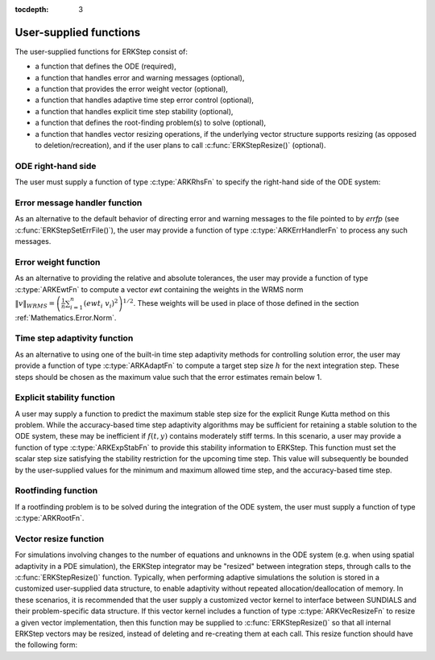 ..
   Programmer(s): Daniel R. Reynolds @ SMU
   ----------------------------------------------------------------
   Copyright (c) 2013, Southern Methodist University.
   All rights reserved.
   For details, see the LICENSE file.
   ----------------------------------------------------------------

:tocdepth: 3



.. _ERKStep_CInterface.UserSupplied:

User-supplied functions
=============================

The user-supplied functions for ERKStep consist of:

* a function that defines the ODE (required),

* a function that handles error and warning messages (optional),

* a function that provides the error weight vector (optional),

* a function that handles adaptive time step error control (optional),

* a function that handles explicit time step stability (optional),

* a function that defines the root-finding problem(s) to solve
  (optional),

* a function that handles vector resizing operations, if the
  underlying vector structure supports resizing (as opposed to
  deletion/recreation), and if the user plans to call
  :c:func:`ERKStepResize()` (optional).




.. _ERKStep_CInterface.ODERHS:

ODE right-hand side
-----------------------------

The user must supply a function of type :c:type:`ARKRhsFn` to
specify the right-hand side of the ODE system:


.. c:type:: typedef int (*ARKRhsFn)(realtype t, N_Vector y, N_Vector ydot, void* user_data)

   This function computes the ODE right-hand side for a given
   value of the independent variable :math:`t` and state vector :math:`y`.

   **Arguments:**
      * *t* -- the current value of the independent variable.
      * *y* -- the current value of the dependent variable vector, :math:`y(t)`.
      * *ydot* -- the output vector that forms the ODE RHS :math:`f(t,y)`.
      * *user_data* -- the `user_data` pointer that was passed to :c:func:`ERKStepSetUserData()`.

   **Return value:**
   An *ARKRhsFn* should return 0 if successful, a positive value if a
   recoverable error occurred (in which case ERKStep will attempt to
   correct), or a negative value if it failed unrecoverably (in which
   case the integration is halted and *ARK_RHSFUNC_FAIL* is returned).

   **Notes:** Allocation of memory for `ydot` is handled within the
   ERKStep module.  A recoverable failure error return from the
   *ARKRhsFn* is typically used to flag a value of the dependent
   variable :math:`y` that is "illegal" in some way (e.g., negative
   where only a non-negative value is physically meaningful).  If such
   a return is made, ERKStep will attempt to recover by reducing the
   step size in order to avoid this recoverable error return.  There
   are some situations in which recovery is not possible even if the
   right-hand side function returns a recoverable error flag.  One is
   when this occurs at the very first call to the *ARKRhsFn* (in which
   case ERKStep returns *ARK_FIRST_RHSFUNC_ERR*).




.. _ERKStep_CInterface.ErrorHandler:

Error message handler function
--------------------------------------

As an alternative to the default behavior of directing error and
warning messages to the file pointed to by `errfp` (see
:c:func:`ERKStepSetErrFile()`), the user may provide a function of type
:c:type:`ARKErrHandlerFn` to process any such messages.



.. c:type:: typedef void (*ARKErrHandlerFn)(int error_code, const char* module, const char* function, char* msg, void* user_data)

   This function processes error and warning messages from
   ERKStep and is sub-modules.

   **Arguments:**
      * *error_code* -- the error code.
      * *module* -- the name of the ERKStep module reporting the error.
      * *function* -- the name of the function in which the error occurred.
      * *msg* -- the error message.
      * *user_data* -- a pointer to user data, the same as the
        *eh_data* parameter that was passed to :c:func:`ERKStepSetErrHandlerFn()`.

   **Return value:**
   An *ARKErrHandlerFn* function has no return value.

   **Notes:** *error_code* is negative for errors and positive
   (*ARK_WARNING*) for warnings.  If a function that returns a
   pointer to memory encounters an error, it sets *error_code* to
   0.




.. _ERKStep_CInterface.ErrorWeight:

Error weight function
--------------------------------------

As an alternative to providing the relative and absolute tolerances,
the user may provide a function of type :c:type:`ARKEwtFn` to compute a
vector *ewt* containing the weights in the WRMS norm
:math:`\|v\|_{WRMS} = \left(\frac{1}{n} \sum_{i=1}^n \left(ewt_i\; v_i\right)^2
\right)^{1/2}`.  These weights will be used in place of those defined
in the section :ref:`Mathematics.Error.Norm`.



.. c:type:: typedef int (*ARKEwtFn)(N_Vector y, N_Vector ewt, void* user_data)

   This function computes the WRMS error weights for the vector
   :math:`y`.

   **Arguments:**
      * *y* -- the dependent variable vector at which the
        weight vector is to be computed.
      * *ewt* -- the output vector containing the error weights.
      * *user_data* -- a pointer to user data, the same as the
        *user_data* parameter that was passed to :c:func:`ERKStepSetUserData()`.

   **Return value:**
   An *ARKEwtFn* function must return 0 if it
   successfully set the error weights, and -1 otherwise.

   **Notes:** Allocation of memory for *ewt* is handled within ERKStep.

   The error weight vector must have all components positive.  It is
   the user's responsibility to perform this test and return -1 if it
   is not satisfied.



.. _ERKStep_CInterface.AdaptivityFn:

Time step adaptivity function
--------------------------------------

As an alternative to using one of the built-in time step adaptivity
methods for controlling solution error, the user may provide a
function of type :c:type:`ARKAdaptFn` to compute a target step size
:math:`h` for the next integration step.  These steps should be chosen
as the maximum value such that the error estimates remain below 1.



.. c:type:: typedef int (*ARKAdaptFn)(N_Vector y, realtype t, realtype h1, realtype h2, realtype h3, realtype e1, realtype e2, realtype e3, int q, realtype* hnew, void* user_data)

   This function implements a time step adaptivity algorithm
   that chooses :math:`h` satisfying the error tolerances.

   **Arguments:**
      * *y* -- the current value of the dependent variable vector, :math:`y(t)`.
      * *t* -- the current value of the independent variable.
      * *h1* -- the current step size, :math:`t_m - t_{m-1}`.
      * *h2* -- the previous step size, :math:`t_{m-1} - t_{m-2}`.
      * *h3* -- the step size :math:`t_{m-2}-t_{m-3}`.
      * *e1* -- the error estimate from the current step, :math:`m`.
      * *e2* -- the error estimate from the previous step, :math:`m-1`.
      * *e3* -- the error estimate from the step :math:`m-2`.
      * *q* -- the global order of accuracy for the method.
      * *hnew* -- the output value of the next step size.
      * *user_data* -- a pointer to user data, the same as the
        *h_data* parameter that was passed to :c:func:`ERKStepSetAdaptivityFn()`.

   **Return value:**
   An *ARKAdaptFn* function should return 0 if it
   successfully set the next step size, and a non-zero value otherwise.




.. _ERKStep_CInterface.StabilityFn:

Explicit stability function
--------------------------------------

A user may supply a function to predict the maximum stable step size
for the explicit Runge Kutta method on this problem.  While the
accuracy-based time step adaptivity algorithms may be sufficient
for retaining a stable solution to the ODE system, these may be
inefficient if :math:`f(t,y)` contains moderately stiff terms.  In
this scenario, a user may provide a function of type :c:type:`ARKExpStabFn`
to provide this stability information to ERKStep.  This function
must set the scalar step size satisfying the stability restriction for
the upcoming time step.  This value will subsequently be bounded by
the user-supplied values for the minimum and maximum allowed time
step, and the accuracy-based time step.



.. c:type:: typedef int (*ARKExpStabFn)(N_Vector y, realtype t, realtype* hstab, void* user_data)

   This function predicts the maximum stable step size for the ODE system.

   **Arguments:**
      * *y* -- the current value of the dependent variable vector, :math:`y(t)`.
      * *t* -- the current value of the independent variable
      * *hstab* -- the output value with the absolute value of the
 	maximum stable step size.
      * *user_data* -- a pointer to user data, the same as the
        *estab_data* parameter that was passed to :c:func:`ERKStepSetStabilityFn()`.

   **Return value:**
   An *ARKExpStabFn* function should return 0 if it
   successfully set the upcoming stable step size, and a non-zero
   value otherwise.

   **Notes:**  If this function is not supplied, or if it returns
   *hstab* :math:`\le 0.0`, then ERKStep will assume that there is no explicit
   stability restriction on the time step size.



.. _ERKStep_CInterface.RootfindingFn:

Rootfinding function
--------------------------------------

If a rootfinding problem is to be solved during the integration of the
ODE system, the user must supply a function of type :c:type:`ARKRootFn`.



.. c:type:: typedef int (*ARKRootFn)(realtype t, N_Vector y, realtype* gout, void* user_data)

   This function implements a vector-valued function
   :math:`g(t,y)` such that the roots of the *nrtfn* components
   :math:`g_i(t,y)` are sought.

   **Arguments:**
      * *t* -- the current value of the independent variable
      * *y* -- the current value of the dependent variable vector, :math:`y(t)`.
      * *gout* -- the output array, of length *nrtfn*, with components :math:`g_i(t,y)`.
      * *user_data* -- a pointer to user data, the same as the
        *user_data* parameter that was passed to :c:func:`ERKStepSetUserData()`.

   **Return value:**
   An *ARKRootFn* function should return 0 if successful
   or a non-zero value if an error occurred (in which case the
   integration is halted and ERKStep returns *ARK_RTFUNC_FAIL*).

   **Notes:** Allocation of memory for *gout* is handled within ERKStep.



.. _ERKStep_CInterface.VecResizeFn:

Vector resize function
--------------------------------------

For simulations involving changes to the number of equations and
unknowns in the ODE system (e.g. when using spatial adaptivity in a
PDE simulation), the ERKStep integrator may be "resized" between
integration steps, through calls to the :c:func:`ERKStepResize()`
function. Typically, when performing adaptive simulations the solution
is stored in a customized user-supplied data structure, to enable
adaptivity without repeated allocation/deallocation of memory.  In
these scenarios, it is recommended that the user supply a customized
vector kernel to interface between SUNDIALS and their problem-specific
data structure.  If this vector kernel includes a function of type
:c:type:`ARKVecResizeFn` to resize a given vector implementation, then
this function may be supplied to :c:func:`ERKStepResize()` so that all
internal ERKStep vectors may be resized, instead of deleting and
re-creating them at each call.  This resize function should have the
following form:


.. c:type:: typedef int (*ARKVecResizeFn)(N_Vector y, N_Vector ytemplate, void* user_data)

   This function resizes the vector *y* to match the dimensions of the
   supplied vector, *ytemplate*.

   **Arguments:**
      * *y* -- the vector to resize.
      * *ytemplate* -- a vector of the desired size.
      * *user_data* -- a pointer to user data, the same as the
        *resize_data* parameter that was passed to :c:func:`ERKStepResize()`.

   **Return value:**
   An *ARKVecResizeFn* function should return 0 if it successfully
   resizes the vector *y*, and a non-zero value otherwise.

   **Notes:**  If this function is not supplied, then ERKStep will
   instead destroy the vector *y* and clone a new vector *y* off of
   *ytemplate*.
